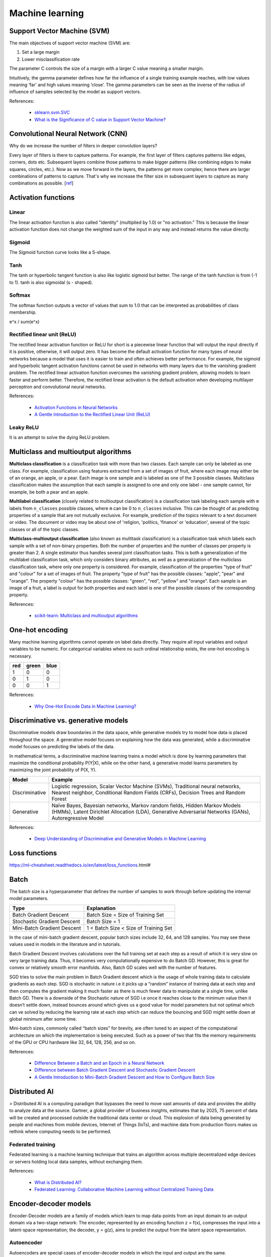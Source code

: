 Machine learning
****************

Support Vector Machine (SVM)
============================

The main objectives of support vector machine (SVM) are:

1. Set a large margin
2. Lower misclassification rate

The parameter C controls the size of a margin with a larger C value meaning a smaller margin.

Intuitively, the gamma parameter defines how far the influence of a single training example reaches, with low values meaning ‘far’ and high values meaning ‘close’. The gamma parameters can be seen as the inverse of the radius of influence of samples selected by the model as support vectors.

References:

  - `sklearn.svm.SVC <https://scikit-learn.org/stable/modules/generated/sklearn.svm.SVC.html>`__
  - `What is the Significance of C value in Support Vector Machine? <https://medium.com/@pushkarmandot/what-is-the-significance-of-c-value-in-support-vector-machine-28224e852c5a>`__

Convolutional Neural Network (CNN)
==================================

Why do we increase the number of filters in deeper convolution layers?

Every layer of filters is there to capture patterns. For example, the first layer of filters captures patterns like edges, corners, dots etc. Subsequent layers combine those patterns to make bigger patterns (like combining edges to make squares, circles, etc.). Now as we move forward in the layers, the patterns get more complex; hence there are larger combinations of patterns to capture. That's why we increase the filter size in subsequent layers to capture as many combinations as possible. [`ref <https://datascience.stackexchange.com/questions/55545/in-cnn-why-do-we-increase-the-number-of-filters-in-deeper-convolution-layers-fo>`__]

Activation functions
====================

.. image:: https://miro.medium.com/max/1400/1*p_hyqAtyI8pbt2kEl6siOQ.png

.. image:: https://miro.medium.com/max/1400/1*n1HFBpwv21FCAzGjmWt1sg.png

.. image:: https://machinelearningmastery.com/wp-content/uploads/2020/12/How-to-Choose-an-Output-Layer-Activation-Function.png

Linear
------

The linear activation function is also called "identity" (multiplied by 1.0) or "no activation." This is because the linear activation function does not change the weighted sum of the input in any way and instead returns the value directly.

Sigmoid
-------

.. image:: https://miro.medium.com/max/970/1*Xu7B5y9gp0iL5ooBj7LtWw.png

The Sigmoid function curve looks like a S-shape.

Tanh
----

.. image:: https://miro.medium.com/max/1190/1*f9erByySVjTjohfFdNkJYQ.jpeg

The tanh or hyperbolic tangent function is also like logistic sigmoid but better. The range of the tanh function is from (-1 to 1). tanh is also sigmoidal (s - shaped).

Softmax
-------

The softmax function outputs a vector of values that sum to 1.0 that can be interpreted as probabilities of class membership.

e^x / sum(e^x)

Rectified linear unit (ReLU)
----------------------------

.. image:: https://miro.medium.com/max/1400/1*XxxiA0jJvPrHEJHD4z893g.png

The rectified linear activation function or ReLU for short is a piecewise linear function that will output the input directly if it is positive, otherwise, it will output zero. It has become the default activation function for many types of neural networks because a model that uses it is easier to train and often achieves better performance. For example, the sigmoid and hyperbolic tangent activation functions cannot be used in networks with many layers due to the vanishing gradient problem. The rectified linear activation function overcomes the vanishing gradient problem, allowing models to learn faster and perform better. Therefore, the rectified linear activation is the default activation when developing multilayer perceptron and convolutional neural networks.

References:

  - `Activation Functions in Neural Networks <https://towardsdatascience.com/activation-functions-neural-networks-1cbd9f8d91d6>`__
  - `A Gentle Introduction to the Rectified Linear Unit (ReLU) <https://machinelearningmastery.com/rectified-linear-activation-function-for-deep-learning-neural-networks/>`__

Leaky ReLU
----------

.. image:: https://miro.medium.com/max/1400/1*A_Bzn0CjUgOXtPCJKnKLqA.jpeg

It is an attempt to solve the dying ReLU problem.

Multiclass and multioutput algorithms
=====================================

**Multiclass classification** is a classification task with more than two classes. Each sample can only be labeled as one class. For example, classification using features extracted from a set of images of fruit, where each image may either be of an orange, an apple, or a pear. Each image is one sample and is labeled as one of the 3 possible classes. Multiclass classification makes the assumption that each sample is assigned to one and only one label - one sample cannot, for example, be both a pear and an apple.

**Multilabel classification** (closely related to multioutput classification) is a classification task labeling each sample with ``m`` labels from ``n_classes`` possible classes, where ``m`` can be 0 to ``n_classes`` inclusive. This can be thought of as predicting properties of a sample that are not mutually exclusive. For example, prediction of the topics relevant to a text document or video. The document or video may be about one of 'religion, 'politics, 'finance' or 'education', several of the topic classes or all of the topic classes.

**Multiclass-multioutput classification** (also known as multitask classification) is a classification task which labels each sample with a set of non-binary properties. Both the number of properties and the number of classes per property is greater than 2. A single estimator thus handles several joint classification tasks. This is both a generalization of the multilabel classification task, which only considers binary attributes, as well as a generalization of the multiclass classification task, where only one property is considered. For example, classification of the properties "type of fruit" and "colour" for a set of images of fruit. The property "type of fruit" has the possible classes: "apple", "pear" and "orange". The property "colour" has the possible classes: "green", "red", "yellow" and "orange". Each sample is an image of a fruit, a label is output for both properties and each label is one of the possible classes of the corresponding property.

References:

  - `scikit-learn: Multiclass and multioutput algorithms <https://scikit-learn.org/stable/modules/multiclass.html>`__

One-hot encoding
================

Many machine learning algorithms cannot operate on label data directly. They require all input variables and output variables to be numeric. For categorical variables where no such ordinal relationship exists, the one-hot encoding is necessary.

+-----+-------+------+
| red | green | blue |
+=====+=======+======+
| 1   | 0     | 0    |
+-----+-------+------+
| 0   | 1     | 0    |
+-----+-------+------+
| 0   | 0     | 1    |
+-----+-------+------+

References:

  - `Why One-Hot Encode Data in Machine Learning? <https://machinelearningmastery.com/why-one-hot-encode-data-in-machine-learning/>`__

Discriminative vs. generative models
====================================

Discriminative models draw boundaries in the data space, while generative models try to model how data is placed throughout the space. A generative model focuses on explaining how the data was generated, while a discriminative model focuses on predicting the labels of the data.

In mathematical terms, a discriminative machine learning trains a model which is done by learning parameters that maximize the conditional probability P(Y|X), while on the other hand, a generative model learns parameters by maximizing the joint probability of P(X, Y).

.. list-table::
   :header-rows: 1

   * - Model
     - Example
   * - Discriminative
     - Logistic regression, Scalar Vector Machine (SVMs), Traditional neural networks, Nearest neighbor, Conditional Random Fields (CRFs), Decision Trees and Random Forest
   * - Generative
     - Naïve Bayes, Bayesian networks, Markov random fields, Hidden Markov Models (HMMs), Latent Dirichlet Allocation (LDA), Generative Adversarial Networks (GANs), Autoregressive Model

References:

  - `Deep Understanding of Discriminative and Generative Models in Machine Learning <https://www.analyticsvidhya.com/blog/2021/07/deep-understanding-of-discriminative-and-generative-models-in-machine-learning/#:~:text=Discriminative%20models%20draw%20boundaries%20in,the%20labels%20of%20the%20data.>`__

Loss functions
==============

https://ml-cheatsheet.readthedocs.io/en/latest/loss_functions.html#

Batch
=====

The batch size is a hyperparameter that defines the number of samples to work through before updating the internal model parameters.

.. list-table::
   :header-rows: 1

   * - Type
     - Explanation
   * - Batch Gradient Descent
     - Batch Size = Size of Training Set
   * - Stochastic Gradient Descent
     - Batch Size = 1
   * - Mini-Batch Gradient Descent
     - 1 < Batch Size < Size of Training Set

In the case of mini-batch gradient descent, popular batch sizes include 32, 64, and 128 samples. You may see these values used in models in the literature and in tutorials.

Batch Gradient Descent involves calculations over the full training set at each step as a result of which it is very slow on very large training data. Thus, it becomes very computationally expensive to do Batch GD. However, this is great for convex or relatively smooth error manifolds. Also, Batch GD scales well with the number of features.

SGD tries to solve the main problem in Batch Gradient descent which is the usage of whole training data to calculate gradients as each step. SGD is stochastic in nature i.e it picks up a “random” instance of training data at each step and then computes the gradient making it much faster as there is much fewer data to manipulate at a single time, unlike Batch GD. There is a downside of the Stochastic nature of SGD i.e once it reaches close to the minimum value then it doesn’t settle down, instead bounces around which gives us a good value for model parameters but not optimal which can ve solved by reducing the learning rate at each step which can reduce the bouncing and SGD might settle down at global minimum after some time.

Mini-batch sizes, commonly called “batch sizes” for brevity, are often tuned to an aspect of the computational architecture on which the implementation is being executed. Such as a power of two that fits the memory requirements of the GPU or CPU hardware like 32, 64, 128, 256, and so on.

References:

  - `Difference Between a Batch and an Epoch in a Neural Network <https://machinelearningmastery.com/difference-between-a-batch-and-an-epoch/>`__
  - `Difference between Batch Gradient Descent and Stochastic Gradient Descent <https://www.geeksforgeeks.org/difference-between-batch-gradient-descent-and-stochastic-gradient-descent/>`__
  - `A Gentle Introduction to Mini-Batch Gradient Descent and How to Configure Batch Size <https://machinelearningmastery.com/gentle-introduction-mini-batch-gradient-descent-configure-batch-size/>`__


Distributed AI
==============

> Distributed AI is a computing paradigm that bypasses the need to move vast amounts of data and provides the ability to analyze data at the source. Gartner, a global provider of business insights, estimates that by 2025, 75 percent of data will be created and processed outside the traditional data center or cloud. This explosion of data being generated by people and machines from mobile devices, Internet of Things (IoTs), and machine data from production floors makes us rethink where computing needs to be performed.

Federated training
------------------

Federated learning is a machine learning technique that trains an algorithm across multiple decentralized edge devices or servers holding local data samples, without exchanging them.

References:

  - `What is Distributed AI? <https://developer.ibm.com/learningpaths/get-started-distributed-ai-apis/what-is-distributed-ai/>`__
  - `Federated Learning: Collaborative Machine Learning without Centralized Training Data <https://ai.googleblog.com/2017/04/federated-learning-collaborative.html>`__

Encoder-decoder models
======================

Encoder-Decoder models are a family of models which learn to map data-points from an input domain to an output domain via a two-stage network: The encoder, represented by an encoding function z = f(x), compresses the input into a latent-space representation; the decoder, y = g(z), aims to predict the output from the latent space representation.

Autoencoder
-----------

Autoencoders are special cases of encoder-decoder models in which the input and output are the same.

Recurrent neural network (RNN)
==============================

A recurrent neural network is a class of artificial neural networks where connections between nodes form a directed or undirected graph along a temporal sequence. This allows it to exhibit temporal dynamic behavior.

Long short-term memory (LSTM)
-----------------------------

In theory, classic (or "vanilla") RNNs can keep track of arbitrary long-term dependencies in the input sequences. The problem with vanilla RNNs is computational (or practical) in nature: when training a vanilla RNN using back-propagation, the long-term gradients which are back-propagated can "vanish" (that is, they can tend to zero) or "explode" (that is, they can tend to infinity), because of the computations involved in the process, which use finite-precision numbers. RNNs using LSTM units partially solve the vanishing gradient problem, because LSTM units allow gradients to also flow unchanged. However, LSTM networks can still suffer from the exploding gradient problem.

Attention
---------

Attention is a mechanism combined in the RNN allowing it to focus on certain parts of the input sequence when predicting a certain part of the output sequence, enabling easier learning and of higher quality. Combination of attention mechanisms enabled improved performance in many tasks making it an integral part of modern RNN networks.

References:

  - `Understanding LSTM Networks <https://colah.github.io/posts/2015-08-Understanding-LSTMs/>`__

BiLingual Evaluation Understudy (BLEU)
--------------------------------------

BLEU (BiLingual Evaluation Understudy) is a metric for automatically evaluating machine-translated text. The BLEU score is a number between zero and one that measures the similarity of the machine-translated text to a set of high quality reference translations. A value of 0 means that the machine-translated output has no overlap with the reference translation (low quality) while a value of 1 means there is perfect overlap with the reference translations (high quality).

Continuous bag of words (CBOW)
==============================

CBOW or Continous bag of words is to use embeddings in order to train a neural network where the context is represented by multiple words for a given target words.

Naive Bayes
===========

Naive Bayes methods are a set of supervised learning algorithms based on applying Bayes’ theorem with the “naive” assumption of conditional independence between every pair of features given the value of the class variable.

:math:`P(y \mid x_1, \dots, x_n) = \frac{P(y) P(x_1, \dots, x_n \mid y)} {P(x_1, \dots, x_n)}`

References:

  - `1.9. Naive Bayes <https://scikit-learn.org/stable/modules/naive_bayes.html#gaussian-naive-bayes>`__

Popular architectures
=====================

Inception
---------

Visual Geometry Group (VGG)
---------------------------

VGG is a standard deep CNN architecture, with the "deep" referring to the number of layers with VGG-16 or VGG-19 consisting of 16 and 19 convolutional layers.

.. image: https://viso.ai/wp-content/uploads/2021/10/vgg-neural-network-architecture.png

Residual Network (ResNet)
-------------------------

ResNet is a CNN architecture that overcame the "vanishing gradient" problem, making it possible to construct networks with up to thousands of convolutional layers, which outperform shallower networks.

NASNet
------

Xception
--------

[`ref <https://arxiv.org/pdf/1610.02357.pdf>`__]

Symbols
=======

.. list-table::
   :header-rows: 1

   * - Symbol
     - Name
     - Description
     - Example
   * - ∀
     - for all
     - Universal Quantifier
     - 2n is even ∀ n ∈ N
   * - ∇
     - nabla or del
     - gradient or divergence operator
     - ∇f(x,y,z)
   * - ⊗
     - Kronecker product
     - element-wise product between matrices
     - hl(X)=(X∗W+b)⊗σ(X∗V+c)

References:

  - `Mathematical Symbols <https://byjus.com/maths/math-symbols/>`__
